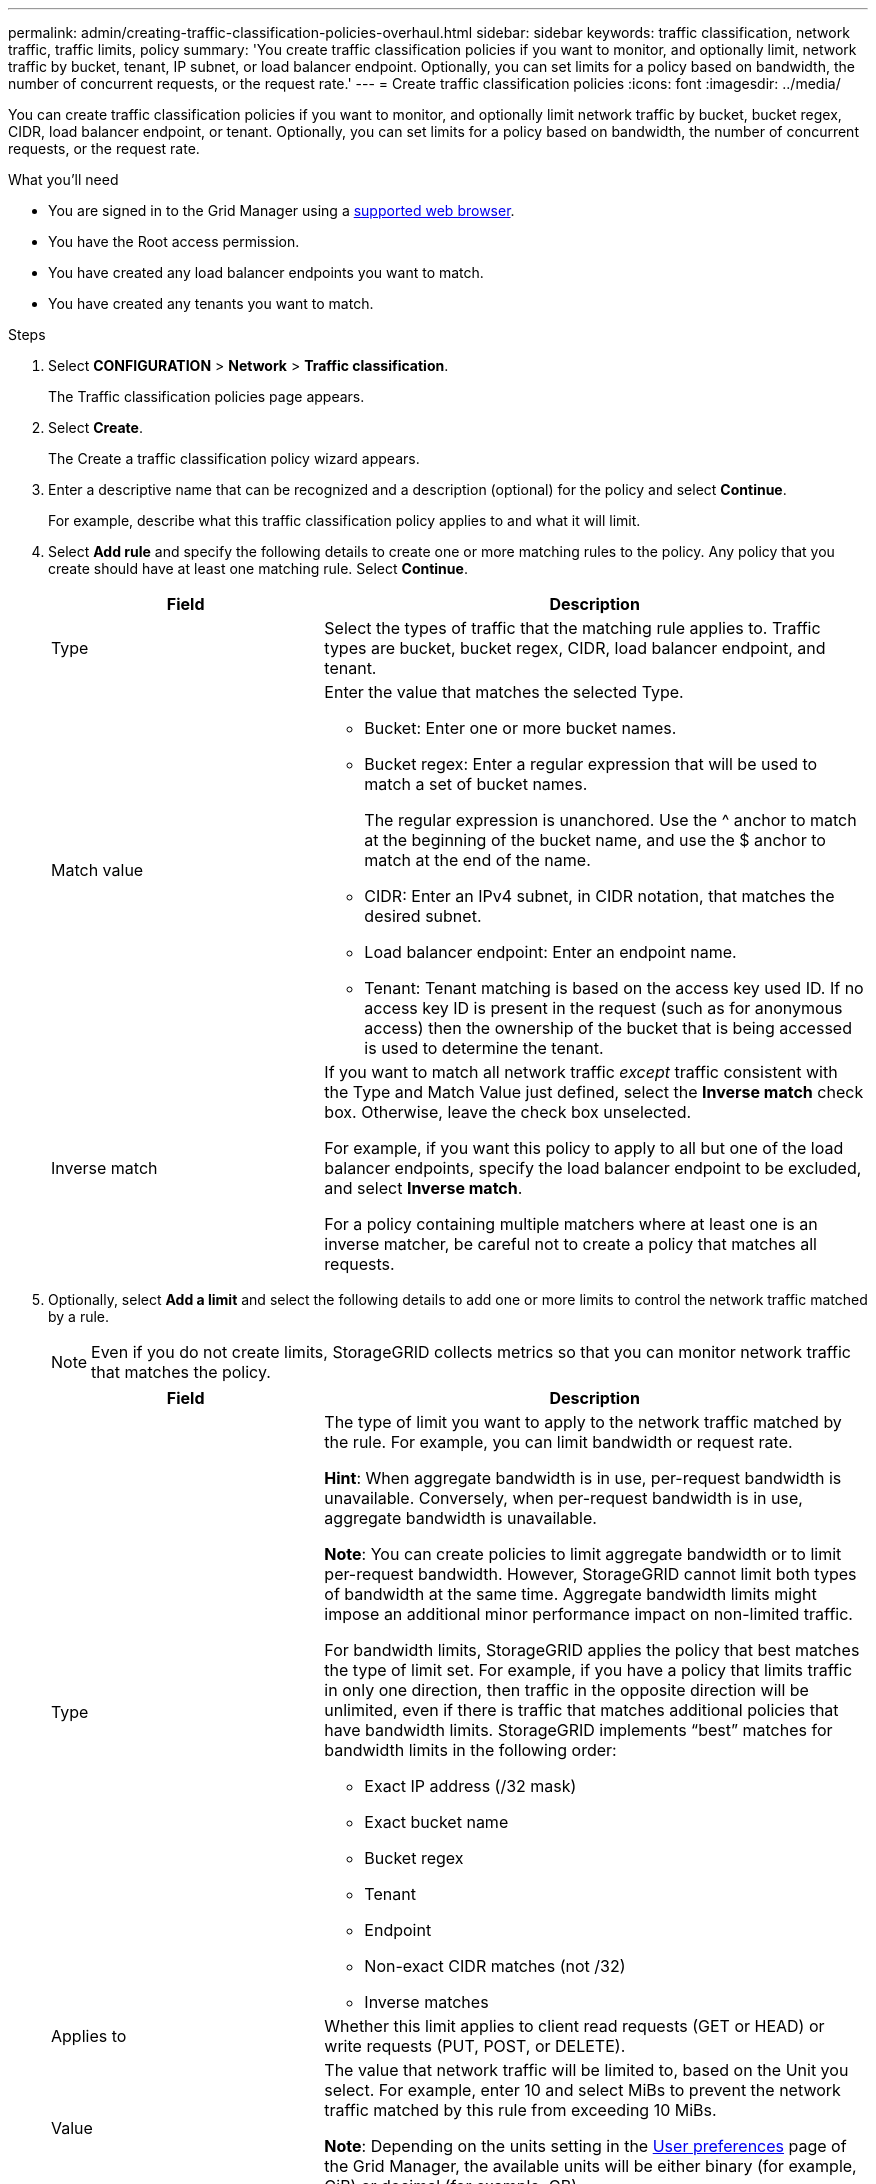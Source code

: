 ---
permalink: admin/creating-traffic-classification-policies-overhaul.html
sidebar: sidebar
keywords: traffic classification, network traffic, traffic limits, policy
summary: 'You create traffic classification policies if you want to monitor, and optionally limit, network traffic by bucket, tenant, IP subnet, or load balancer endpoint. Optionally, you can set limits for a policy based on bandwidth, the number of concurrent requests, or the request rate.'
---
= Create traffic classification policies
:icons: font
:imagesdir: ../media/

[.lead]
You can create traffic classification policies if you want to monitor, and optionally limit network traffic by bucket, bucket regex, CIDR, load balancer endpoint, or tenant. Optionally, you can set limits for a policy based on bandwidth, the number of concurrent requests, or the request rate.

.What you'll need

* You are signed in to the Grid Manager using a xref:../admin/web-browser-requirements.adoc[supported web browser].
* You have the Root access permission.
* You have created any load balancer endpoints you want to match.
* You have created any tenants you want to match.

.Steps

. Select *CONFIGURATION* > *Network* > *Traffic classification*.
+
The Traffic classification policies page appears.
+

. Select *Create*.
+
The Create a traffic classification policy wizard appears.
+

. Enter a descriptive name that can be recognized and a description (optional) for the policy and select *Continue*.
+
For example, describe what this traffic classification policy applies to and what it will limit.
+

. Select *Add rule* and specify the following details to create one or more matching rules to the policy. Any policy that you create should have at least one matching rule. Select *Continue*.
+

[cols="1a,2a" options="header"]
|===
// header row
|Field |Description

|Type
|Select the types of traffic that the matching rule applies to. Traffic types are bucket, bucket regex, CIDR, load balancer endpoint, and tenant.

|Match value
|Enter the value that matches the selected Type.

* Bucket: Enter one or more bucket names.
* Bucket regex: Enter a regular expression that will be used to match a set of bucket names.
+

The regular expression is unanchored. Use the ^ anchor to match at the beginning of the bucket name, and use the $ anchor to match at the end of the name.
* CIDR: Enter an IPv4 subnet, in CIDR notation, that matches the desired subnet.
* Load balancer endpoint: Enter an endpoint name.
* Tenant: Tenant matching is based on the access key used ID. If no access key ID is present in the request (such as for anonymous access) then the ownership of the bucket that is being accessed is used to determine the tenant. 
|Inverse match
|If you want to match all network traffic _except_ traffic consistent with the Type and Match Value just defined, select the *Inverse match* check box. Otherwise, leave the check box unselected.

For example, if you want this policy to apply to all but one of the load balancer endpoints, specify the load balancer endpoint to be excluded, and select *Inverse match*.

For a policy containing multiple matchers where at least one is an inverse matcher, be careful not to create a policy that matches all requests.

// table end
|===
+

. Optionally, select *Add a limit* and select the following details to add one or more limits to control the network traffic matched by a rule.
+
NOTE: Even if you do not create limits, StorageGRID collects metrics so that you can monitor network traffic that matches the policy.

+

[cols="1a,2a" options="header"]
|===
// header row
|Field |Description

|Type
|The type of limit you want to apply to the network traffic matched by the rule. For example, you can limit bandwidth or request rate.

*Hint*: When aggregate bandwidth is in use, per-request bandwidth is unavailable. Conversely, when per-request bandwidth is in use, aggregate bandwidth is unavailable.

*Note*: You can create policies to limit aggregate bandwidth or to limit per-request bandwidth. However, StorageGRID cannot limit both types of bandwidth at the same time. Aggregate bandwidth limits might impose an additional minor performance impact on non-limited traffic.

For bandwidth limits, StorageGRID applies the policy that best matches the type of limit set. For example, if you have a policy that limits traffic in only one direction, then traffic in the opposite direction will be unlimited, even if there is traffic that matches additional policies that have bandwidth limits. StorageGRID implements “best” matches for bandwidth limits in the following order:

* Exact IP address (/32 mask)
* Exact bucket name
* Bucket regex
* Tenant
* Endpoint
* Non-exact CIDR matches (not /32)
* Inverse matches

|Applies to
|Whether this limit applies to client read requests (GET or HEAD) or write requests (PUT, POST, or DELETE).

|Value
|The value that network traffic will be limited to, based on the Unit you select. For example, enter 10 and select MiBs to prevent the network traffic matched by this rule from exceeding 10 MiBs.

*Note*: Depending on the units setting in the xref:../admin/exploring-grid-manager.adoc[User preferences] page of the Grid Manager, the available units will be either binary (for example, GiB) or decimal (for example, GB).


|Unit
|The unit that describes the value you entered.

// table end
|===
+

For example, if you want to create a 40 Gbps bandwidth limit for an SLA tier, create two Aggregate bandwidth limits: GET/HEAD at 40 Gbps and PUT/POST/DELETE at 40 Gbps.
+

. Select *Continue*.

. Read and review the Traffic classification policy. Use the *Previous* button to go back and make changes as required. When you are satisfied with the policy, select *Save and continue*.

S3 and Swift client traffic is now handled according to the traffic classification policies. You can view traffic charts and verify that the polices are enforcing the traffic limits you expect. See xref:../admin/viewing-network-traffic-metric-overhaul.adoc[View network traffic metrics].